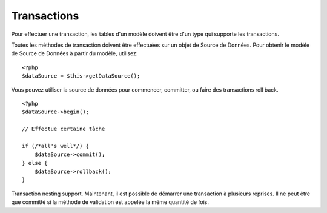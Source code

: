 Transactions
############

Pour effectuer une transaction, les tables d'un modèle doivent être d'un type 
qui supporte les transactions.

Toutes les méthodes de transaction doivent être effectuées sur un objet de 
Source de Données. Pour obtenir le modèle de Source de Données à partir du 
modèle, utilisez:

::

    <?php
    $dataSource = $this->getDataSource();

Vous pouvez utiliser la source de données pour commencer, committer, ou faire 
des transactions roll back.

::

    <?php
    $dataSource->begin();
    
    // Effectue certaine tâche
    
    if (/*all's well*/) {
        $dataSource->commit();
    } else {
        $dataSource->rollback();
    }

Transaction nesting support. Maintenant, il est possible de démarrer 
une transaction à plusieurs reprises. Il ne peut être que committé si la 
méthode de validation est appelée la même quantité de fois.


.. meta::
    :title lang=fr: Transactions
    :keywords lang=fr: méthodes de transaction,source de données,rollback

